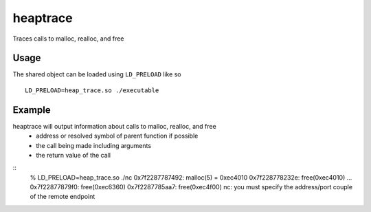 =========
heaptrace
=========

Traces calls to malloc, realloc, and free

Usage
=====
The shared object can be loaded using ``LD_PRELOAD`` like so
::
    LD_PRELOAD=heap_trace.so ./executable

Example
=======
heaptrace will output information about calls to malloc, realloc, and free
    - address or resolved symbol of parent function if possible
    - the call being made including arguments
    - the return value of the call

::
    % LD_PRELOAD=heap_trace.so ./nc
    0x7f2287787492: malloc(5) = 0xec4010
    0x7f228778232e: free(0xec4010)
    ...
    0x7f22877879f0: free(0xec6360)
    0x7f2287785aa7: free(0xec4f00)
    nc: you must specify the address/port couple of the remote endpoint
